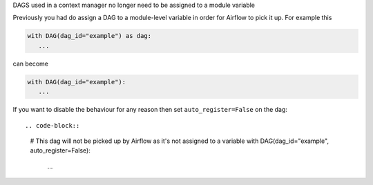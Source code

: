 DAGS used in a context manager no longer need to be assigned to a module variable

Previously you had do assign a DAG to a module-level variable in order for Airflow to pick it up. For example this

.. code-block::

   with DAG(dag_id="example") as dag:
      ...

can become

.. code-block::

   with DAG(dag_id="example"):
      ...


If you want to disable the behaviour for any reason then set ``auto_register=False`` on the dag::

.. code-block::

   # This dag will not be picked up by Airflow as it's not assigned to a variable
   with DAG(dag_id="example", auto_register=False):
      ...
